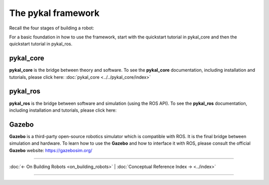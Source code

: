=====================
 The pykal framework
=====================

Recall the four stages of building a robot:


For a basic foundation in how to use the framework, start with the quickstart tutorial in pykal_core and then the quickstart tutorial in pykal_ros.

pykal_core
----------
**pykal_core** is the bridge between theory and software. To see the **pykal_core** documentation, including installation and tutorials, please click here: :doc:`pykal_core <../../pykal_core/index>`

.. raw:: html

   <div style="display: flex; align-items: center; justify-content: space-between; gap: 2em; margin-top: 1em; margin-bottom: 1em;">
     <img src="./_static/system_input_observer_block_diagram.svg" alt="System Observer Block Diagram" style="width: 70%;">
     <img src="./_static/pendulum_torque_laser.svg" alt="Pendulum with Laser Sensor" style="width: 30%;">
   </div>

   


pykal_ros
---------

**pykal_ros**  is the bridge between software and simulation (using the ROS API). To see the **pykal_ros** documentation, including installation and tutorials, please click here: 

.. graphviz::
   :align: center

   digraph RobotLoop {
       rankdir=LR;
       node [shape=box, style=filled, fillcolor=white, fontname="Helvetica"];

       // pykal supercluster
       subgraph cluster_pykal_ros {
       label = "pykal_ros";
       fontcolor = "#a80000";
       style = dotted;
       fillcolor = none;

       Software    [label="Software"];
       Simulation  [label="Simulation"];
       }

       // Forward arrows (solid black)
       edge [color=red,style=dotted, penwidth=1];
       Software     -> Simulation;

       // Feedback arrows (dotted red)
       edge [color=red, style=dotted, penwidth=1];
       Simulation   -> Software;
   }




Gazebo
------
**Gazebo** is a third-party open-source robotics simulator which is compatible with ROS. It is the final bridge between simulation and hardware. To learn how to use the **Gazebo**  and how to interface it with ROS, please consult the official **Gazebo** website: `https://gazebosim.org/ <https://gazebosim.org/>`_



.. graphviz::
   :align: center

   digraph RobotLoop {
       rankdir=LR;
       node [shape=box, style=filled, fillcolor=white, fontname="Helvetica"];

       // pykal supercluster
       subgraph cluster_gazebo {
       label = "Gazebo";
       fontcolor = "#a80000";
       style = dotted;
       fillcolor = none;

       Simulation  [label="Simulation"];
       Hardware  [label="Hardware"];       
       }

       // Forward arrows (solid black)
       edge [color=red,style=dotted, penwidth=1];
       Simulation  -> Hardware;

       // Feedback arrows (dotted red)
       edge [color=red, style=dotted, penwidth=1];
       Hardware   -> Simulation;
   }
   
----

:doc:`← On Building Robots <on_building_robots>` | :doc:`Conceptual Reference Index → <../index>`

----
